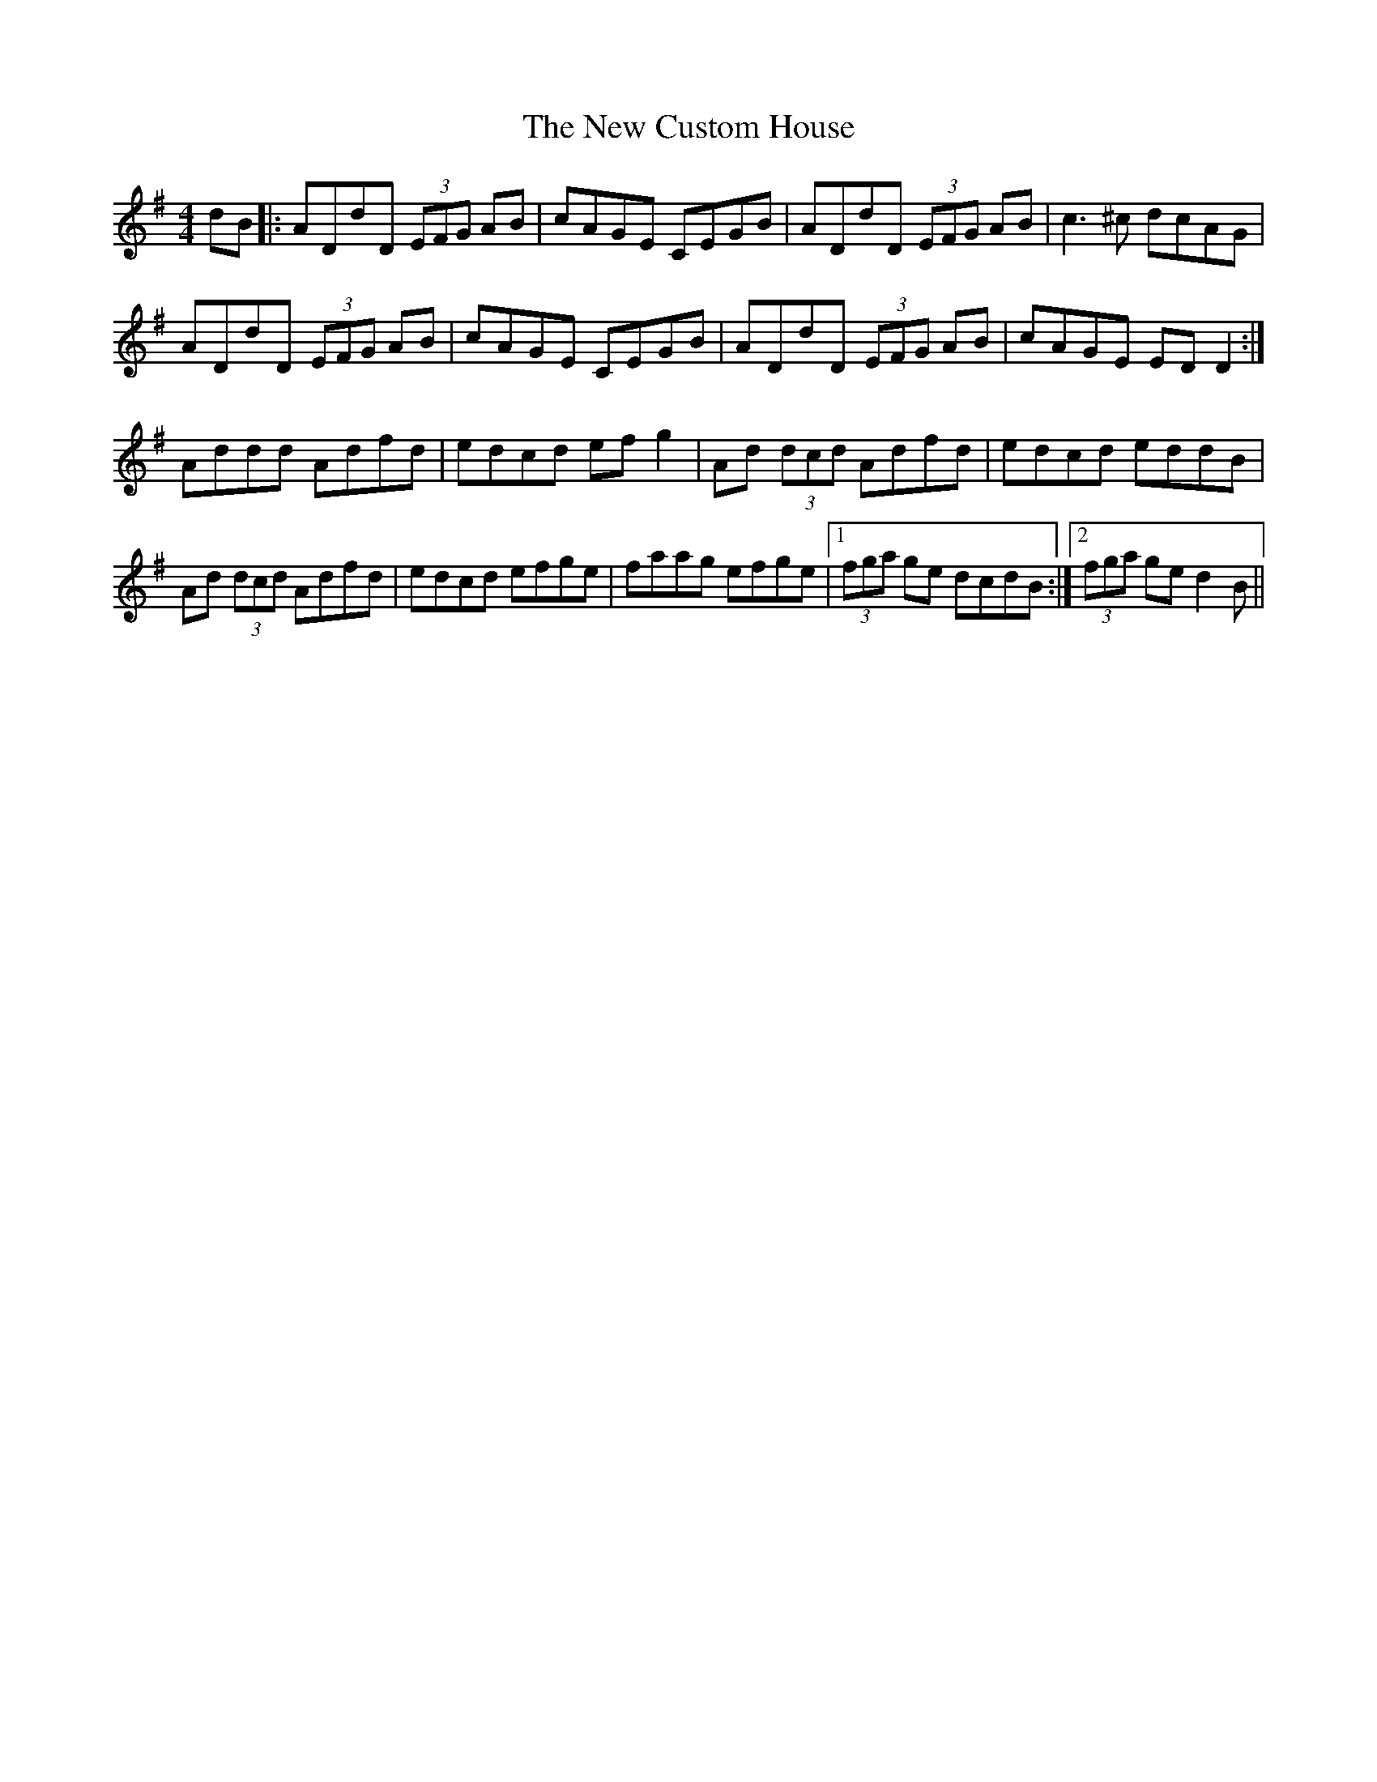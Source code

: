 X: 8
T: New Custom House, The
Z: Kevin Rietmann
S: https://thesession.org/tunes/175#setting23093
R: reel
M: 4/4
L: 1/8
K: Dmix
dB|: ADdD (3EFG AB|cAGE CEGB|ADdD (3EFG AB|c3 ^c dcAG|
ADdD (3EFG AB|cAGE CEGB|ADdD (3EFG AB|cAGE EDD2 :|
Addd Adfd|edcd efg2|Ad (3dcd Adfd|edcd eddB|
Ad (3dcd Adfd|edcd efge|faag efge|1 (3fga ge dcdB :|2 (3fga ge d2B ||
